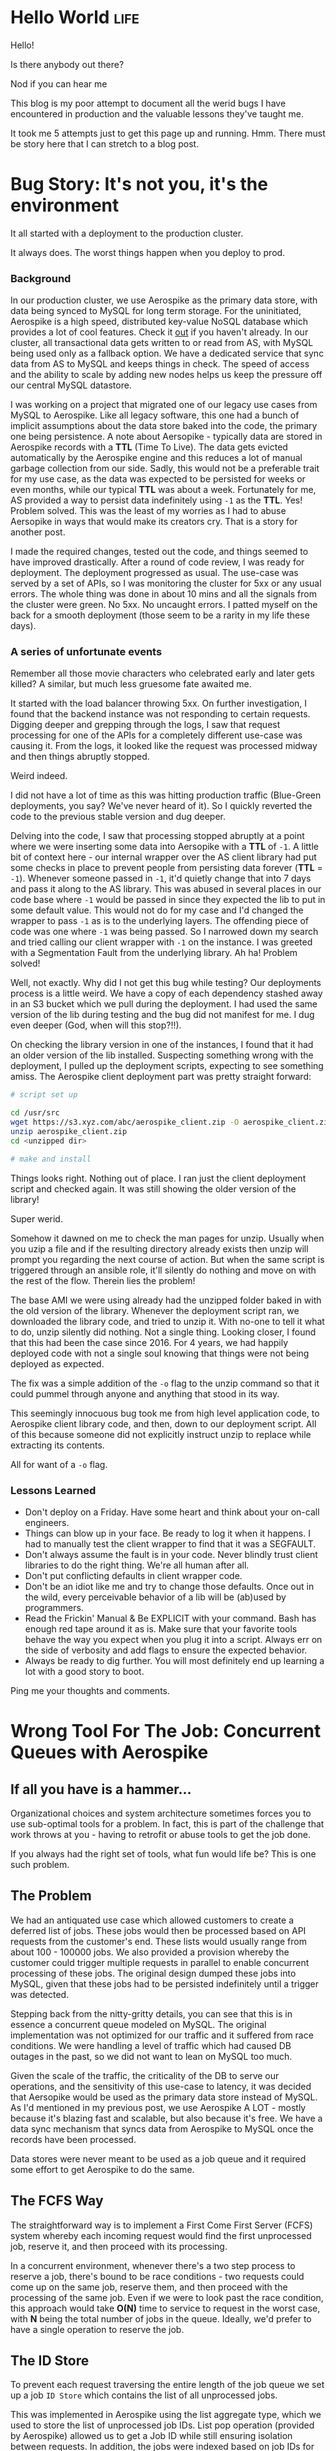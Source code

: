 #+hugo_base_dir: ../

* Hello World :life:
:PROPERTIES:
:EXPORT_DATE: 2020-05-03
:EXPORT_FILE_NAME: 01-hello-world
:END:
Hello!

Is there anybody out there?

Nod if you can hear me

This blog is my poor attempt to document all the werid bugs I have encountered in production and the valuable lessons they've taught me.

It took me 5 attempts just to get this page up and running. Hmm. There must be story here that I can stretch to a blog post.
* Bug Story: It's not you, it's the environment
:PROPERTIES:
:EXPORT_FILE_NAME: 02-bug-ttl
:EXPORT_DATE: 2020-05-03
:END:

It all started with a deployment to the production cluster.

It always does. The worst things happen when you deploy to prod.

*** Background
In our production cluster, we use Aerospike as the primary data store, with data being synced to MySQL for long term storage. For the uninitiated, Aerospike is a high speed, distributed key-value NoSQL database which provides a lot of cool features. Check it [[https://www.aerospike.com/][out]] if you haven't already. In our cluster, all transactional data gets written to or read from AS, with MySQL being used only as a fallback option. We have a dedicated service that sync data from AS to MySQL and keeps things in check. The speed of access and the ability to scale by adding new nodes helps us keep the pressure off our central MySQL datastore.

I was working on a project that migrated one of our legacy use cases from MySQL to Aerospike. Like all legacy software, this one had a bunch of implicit assumptions about the data store baked into the code, the primary one being persistence. A note about Aersopike - typically data are stored in Aerospike records with a *TTL* (Time To Live). The data gets evicted automatically by the Aerospike engine and this reduces a lot of manual garbage collection from our side. Sadly, this would not be a preferable trait for my use case, as the data was expected to be persisted for weeks or even months, while our typical *TTL* was about a week. Fortunately for me, AS provided a way to persist data indefinitely using ~-1~ as the *TTL*. Yes! Problem solved. This was the least of my worries as I had to abuse Aersopike in ways that would make its creators cry. That is a story for another post.

I made the required changes, tested out the code, and things seemed to have improved drastically. After a round of code review, I was ready for deployment. The deployment progressed as usual. The use-case was served by a set of APIs, so I was monitoring the cluster for 5xx or any usual errors. The whole thing was done in about 10 mins and all the signals from the cluster were green. No 5xx. No uncaught errors. I patted myself on the back for a smooth deployment (those seem to be a rarity in my life these days).

*** A series of unfortunate events

Remember all those movie characters who celebrated early and later gets killed? A similar, but much less gruesome fate awaited me.

It started with the load balancer throwing 5xx. On further investigation, I found that the backend instance was not responding to certain requests. Digging deeper and grepping through the logs, I saw that request processing for one of the APIs for a completely different use-case was causing it. From the logs, it looked like the request was processed midway and then things abruptly stopped.

Weird indeed.

I did not have a lot of time as this was hitting production traffic (Blue-Green deployments, you say? We've never heard of it). So I quickly reverted the code to the previous stable version and dug deeper.

Delving into the code, I saw that processing stopped abruptly at a point where we were inserting some data into Aersopike with a *TTL* of ~-1~. A little bit of context here - our internal wrapper over the AS client library had put some checks in place to prevent people from persisting data forever (*TTL* = ~-1~). Whenever someone passed in ~-1~, it'd quietly change that into 7 days and pass it along to the AS library. This was abused in several places in our code base where ~-1~ would be passed in since they expected the lib to put in some default value. This would not do for my case and I'd changed the wrapper to pass ~-1~ as is to the underlying layers. The offending piece of code was one where ~-1~ was being passed. So I narrowed down my search and tried calling our client wrapper with ~-1~ on the instance. I was greeted with a Segmentation Fault from the underlying library. Ah ha! Problem solved!

Well, not exactly. Why did I not get this bug while testing? Our deployments process is a little weird. We have a copy of each dependency stashed away in an S3 bucket which we pull during the deployment. I had used the same version of the lib during testing and the bug did not manifest for me. I dug even deeper (God, when will this stop?!!).

On checking the library version in one of the instances, I found that it had an older version of the lib installed. Suspecting something wrong with the deployment, I pulled up the deployment scripts, expecting to see something amiss. The Aerospike client deployment part was pretty straight forward:

#+begin_src bash
# script set up

cd /usr/src
wget https://s3.xyz.com/abc/aerospike_client.zip -O aerospike_client.zip
unzip aerospike_client.zip
cd <unzipped dir>

# make and install
#+end_src

Things looks right. Nothing out of place. I ran just the client deployment script and checked again. It was still showing the older version of the library!

Super werid.

Somehow it dawned on me to check the man pages for unzip. Usually when you uzip a file and if the resulting directory already exists then unzip will prompt you regarding the next course of action. But when the same script is triggered through an ansible role, it'll silently do nothing and move on with the rest of the flow. Therein lies the problem!

The base AMI we were using already had the unzipped folder baked in with the old version of the library. Whenever the deployment script ran, we downloaded the library code, and tried to unzip it. With no-one to tell it what to do, unzip silently did nothing. Not a single thing. Looking closer, I found that this had been the case since 2016. For 4 years, we had happily deployed code with not a single soul knowing that things were not being deployed as expected.

The fix was a simple addition of the ~-o~ flag to the unzip command so that it could pummel through anyone and anything that stood in its way.

This seemingly innocuous bug took me from high level application code, to Aerospike client library code, and then, down to our deployment script. All of this because someone did not explicitly instruct unzip to replace while extracting its contents.

All for want of a ~-o~ flag.

*** Lessons Learned
- Don't deploy on a Friday. Have some heart and think about your on-call engineers.
- Things can blow up in your face. Be ready to log it when it happens. I had to manually test the client wrapper to find that it was a SEGFAULT.
- Don't always assume the fault is in your code. Never blindly trust client libraries to do the right thing. We're all human after all.
- Don't put conflicting defaults in client wrapper code.
- Don't be an idiot like me and try to change those defaults. Once out in the wild, every perceivable behavior of a lib will be (ab)used by programmers.
- Read the Frickin' Manual & Be EXPLICIT with your command. Bash has enough red tape around it as is. Make sure that your favorite tools behave the way you
  expect when you plug it into a script. Always err on the side of verbosity and add flags to ensure the expected behavior.
- Always be ready to dig further. You will most definitely end up learning a lot with a good story to boot.

Ping me your thoughts and comments.
* Wrong Tool For The Job: Concurrent Queues with Aerospike
:PROPERTIES:
:EXPORT_FILE_NAME: 03-wrong-tool
:EXPORT_DATE: 2020-05-16
:END:
** If all you have is a hammer...
Organizational choices and system architecture sometimes forces you to use sub-optimal tools for a problem. In fact, this is part of the challenge that work throws at you - having to retrofit or abuse tools to get the job done.

If you always had the right set of tools, what fun would life be? This is one such problem.

** The Problem

We had an antiquated use case which allowed customers to create a deferred list of jobs. These jobs would then be processed based on API requests from the customer's end. These lists would usually range from about 100 - 100000 jobs. We also provided a provision whereby the customer could trigger multiple requests in parallel to enable concurrent processing of these jobs. The original design dumped these jobs into MySQL, given that these jobs had to be persisted indefinitely until a trigger was detected.

Stepping back from the nitty-gritty details, you can see that this is in essence a concurrent queue modeled on MySQL. The original implementation was not optimized for our traffic and it suffered from race conditions. We were handling a level of traffic which had caused DB outages in the past, so we did not want to lean on MySQL too much.

Given the scale of the traffic, the criticality of the DB to serve our operations, and the sensitivity of this use-case to latency, it was decided that Aersopike would be used as the primary data store instead of MySQL. As I'd mentioned in my previous post, we use Aerospike A LOT - mostly because it's blazing fast and scalable, but also because it's free. We have a data sync mechanism that syncs data from Aerospike to MySQL once the records have been processed.

Data stores were never meant to be used as a job queue and it required some effort to get Aerospike to do the same.

** The FCFS Way
:PROPERTIES:
:ID:       31e60ff5-37a0-454b-b913-95473a9f5d9d
:END:

The straightforward way is to implement a First Come First Server (FCFS) system whereby each incoming request would find the first unprocessed job, reserve it, and then proceed with its processing.

In a concurrent environment, whenever there's a two step process to reserve a job, there's bound to be race conditions - two requests could come up on the same job, reserve them, and then proceed with the processing of the same job. Even if we were to look past the race condition, this approach would take *O(N)* time to service to request in the worst case, with *N* being the total number of jobs in the queue. Ideally, we'd prefer to have a single operation to reserve the job.

[[/image-1.png]]


** The ID Store

To prevent each request traversing the entire length of the job queue we set up a job ~ID Store~ which contains the list of all unprocessed jobs.

This was implemented in Aerospike using the list aggregate type, which we used to store the list of unprocessed job IDs. List pop operation (provided by Aerospike) allowed us to get a Job ID while still ensuring isolation between requests. In addition, the jobs were indexed based on job IDs for faster access.

Thus each request would first pop off from the ~ID store~ and select the corresponding job from the jobs set. This has the dual benefit of avoiding race conditions by leaning on the storage engine to ensure isolation, and decreasing the worst case job assignment complexity to *O(1)*.

[[/image-2.png]]

The only downside here is the Aerospike record limit. Each record in Aerospike is like a row in a SQL DB and Aerospike has a (configurable) limit on the size of each record. Unlucky for me, this limit was set at ~128KB~ in our system. If we assume each job ID to be ~8B~, then we can accommodate only 16000 IDs per record.

Can we do better?

** The Token Store Optimization

We had to store the list of job IDs because they're usually non-contiguous numeric identifiers. We can forego this list, if we assign sequential token IDs to each job. This indexed field provides an alternative way to refer to jobs within a set. The ~ID Store~, which we'll now call the ~Token Store~, will contain the token ID of the next job to be processed. You can think of it as a pointer to the job queue. This will help us tide over the record size limitations.

To reserve a job, a request would get the current token ID in the ~Token Store~, fetch the corresponding record from the job set and then increment the token value so that it points to the next unprocessed job.

While this looks efficient, it brings back the inevitable race condition - two jobs could read the same value and reserve the same job. What we need is an atomic operation to deal with the token ID.

Aersopike provides the facility to define *User Defined Functions(UDF)* in Lua which allows us to define new functions that are guaranteed to be atomic by the storage engine. So, we defined a UDF to implement the read-increment-write operation which would read the token value, increment it, write the incremented value, and return the old value. Thus, each incoming request would invoke the read-increment-write UDF on ~Token Store~ to get the token ID, and would use this ID to get the corresponding job.

We've thus managed to stick to *O(1)* for job assignment while cutting down the space requirement of the list.

[[/image-3.png]]

** Drawbacks

The primary downside is that we have no way to ensure fault tolerance. If a request, which reserved a job, dies then we have no way to put that job back into the pool of reserved jobs. Thus the optimization might not be useful in the general context, but was acceptable for our specific use-case.

** Alternatives

*** Using a SQL DB

Aerospike is a NoSQL datastore and thus do not provide the rich set of operations made available by SQL. As outlined in this [[https://dba.stackexchange.com/questions/98311/best-way-to-implement-concurrent-table-based-queue?newreg=fdb55e93bbf64b1ca64778fd25518934][answer on Database Administrator]], SQL databases like MySQL enables us to use a combination of ~Transactions~ and ~SELECT FOR UPDATE~ to achieve the same result, albeit with a slightly higher performance penalty.

We couldn't use it for our use-case as our MySQL DB was /far too/ precious to be put under heavy load from such a bursty workflow.

*** Using a Message Queue

A simple persistent message queue like [[https://beanstalkd.github.io/][Beanstalkd]] would've been a perfect fit for this problem. Message Queues have the concept of tubes, which provides a high level way to group messages, which could be used for organizing jobs from different customers into different tubes. They also provide facilities like delays, whereby a job is put back into the queue if the reserved consumer has not responded withing a stipulated time frame, which would take care of the fault tolerance aspect.

We couldn't use this solution because our services had some design decisions baked in, which made integrating a message queue into the flow a non-trivial exercise.

** Lessons Learned

- Your problem does not exist in a vacuum. Your possible solutions would be constrained by the environment you operate in.
- Technical decisions, especially in the context of services, have long term repercussions that would influence the enhancements and modifications that could be carried out on it.
- Be realistic about the effort involved in implementing the perfect solution, in view of the time constraints - job Queues would've been perfect, but an optimized Aerospike setup was the next best option.
- Know when to stop. Optimization are an unending rabbit hole.
- Prefer clarity over cleverness /wherever possible/.

This blog post is my explanation for future maintainers of my code as to how things reached the state they are in now. I did what had to be done. :P

Ping me your thoughts and comments.

Check out [[https://www.aerospike.com/][Aerospike]] and [[https://beanstalkd.github.io/][Beanstalkd]], if you haven't already!

All diagrams were created using [[https://sketchviz.com/new][Sketchviz]].
* Notes from 'Linux Kernel Development'
:PROPERTIES:
:EXPORT_FILE_NAME: 04-notes-linux-dev
:EXPORT_DATE: 2020-06-16
:END:

This book had been on my TO-READ list for a long time. It came up again while I was perusing [[https://danluu.com/programming-books/][Dan Luu's Programming book list]]. I've always wanted to look behind the curtains and see how the magic worked, so I finally bought it.

I used [[https://elixir.bootlin.com/linux/v5.7.2/C/ident/task_struct][bootlin]] to read through Linux 5.7.2 source. They provide a really good search system and linked definitions. The book describes kernel version 2.6. You might want to keep this site open to see how things have changed since then.

** Process & Threads
A process begins it life with ~fork()~

Lifecycle: ~fork()~ [Create a copy of the current running process] -> ~exec()~ [Load a binary into memory] -> ~exit()~

Metadata about each process is stored in a ~task_struct~. Info about all processes are maintained in a linked-list called the tasklist. They're often referred to as process descriptors.

~thread_info~ struct is present at the bottom of the stack (for stacks that grow down). This allows for a lot of neat optimizations whereby the ~thread_info~ of the current process can be computed and found pretty quickly(review).

~fork()~ is implemented through Copy-On-Write (COW) pages. Resources are duplicated only when they are modified. The gain comes through not duplicating the address space!

Threads in linux are no different from processes. Each thread has it's own ~task_struct~ and is scheduled like any other task. Certain params in the ~task_struct~ have common values to indicate that resources are shared. This is different from Windows where threads are seen as lightweight processes, where the kernel has explicit support for dealing with threads.

Kernel threads are a special class of threads that run only in kernel space. Forked from ~kthreadd~ for performing special ops like flush, ksoftirqd.

** Scheduling
O(1) scheduler, followed by the Completely Fair Scheduler

Sticking to conventional ideas of an absolute time slice ensures constant switching rate but variable fairness and can lead to a slew of problems. CFS does away with this by ditching timeslices and allocating a portion of the processor to each process. This results in variable switching rate but constant fairness.

CFS works by assuming that there is an ideal processor that is capable of multitasking. If we have n processes, each would run in parallel, consuming 1/n of the processor. Reality deviates from this ideal dream in the fact that perfect multitasking is not possible, and that there is an overhead involved in switching processes. Nevertheless, CFS is designed with the idea of giving a portion of the processor to each running process. This portion assigned is a function of the total number of processes waiting to be run. Nice values are used here to weight the processor portion that each process receives - a lower niceness value would result in a relatively higher portion of the processor. Thus when we take an infinitely small time window, each process would've been scheduled for a time slice proportional to their processor portion.

This infinitely small window is usually approximated to a duration called ~targeted latency~. Smaller value results in higher interactivity since it approximates the ideal case, but it results in lower throughput because of switching overhead. ~targeted latency~ is floored at a value called ~minimum granularity~ by the kernel.

All the scheduling info is carried in ~sched_entity~ which is embedded in each ~task_struct~.

The most interesting thing here is the ~vruntime~, the virtual run time, which is what the scheduler uses to pick the next process. There is a concept of physical time and virtual time. Physical run time is the actual time that the process ran and virtual run time is normalized physical time computed using the number of runnable processes and the niceness value of the process. Approximately, it is computed as ~physcial_time * (NICE_0_LOAD / proc_load)~ where ~NICE_0_LOAD~ represents the weight of a process who's niceness value is 0 and ~proc_load~ represents the weight of the process calculated using its niceness value. Thus for processes with lower niceness value (higher priority), the virtual time would be less than physical time and vice versa. Thus they'd get a bigger portion of the processor in turn. This [SO](https://stackoverflow.com/questions/19181834/what-is-the-concept-of-vruntime-in-cfs/19193619) answer goes into some more depth.

CFS maintains runnable procs in a red-black tree where the key is the ~vruntime~. It continuously picks and schedules the process with the lowest ~vruntime~. It does a neat optimization where it caches the left-most node during insertion / deletion of each new node.

When a task goes to sleep, it marks itself as sleeping, puts itself on a wait Q, removes itself from the red-black tree of runnables and calls ~schedule()~ to select the new process to execute. To wake up the task, it is marked as runnable, removed from the wait Q, and put back in the runnable tree.

** System Calls
System calls provide an interface between the applications in user space and the kernel. They provide a mechanism through which applications can safely interact with the underlying hardware, create new processes, communicate with each other, as well as the capability to request other operating system resources. Provide mechanism, not policy. The kernel system calls provide a specific fn. The manner in which it is used does not matter to the kernel.

User space applications cannot directly invoke a kernel function. The whole communications happens through register values and interrupts. Each syscall has a particular value associated with it. This value is loaded into the ~eax~ register and then an interrupt is invoked ~int 0x80~ which invokes the interrupt handler which hands over control to the kernel, which then executes the appropriate system call on behalf of the user space application.

Most of the system calls are defined with the funky ~SYSCALL_DEFINE~ macro. This [answer](https://www.quora.com/Linux-Kernel/Linux-Kernel-What-does-asmlinkage-mean-in-the-definition-of-system-calls) explains the curious ~asmlinkage~ that gets prefixed to these functions. Syscall ~bar~ is referred to as ~syscall_bar~ within the kernel.

** Kernel Data Structures
The ubiquitous linked list implementation is a circular doubly linked list... with some quirks. Unlike usual linked lists, the data is not embedded within the linked list struct but rather the linked list struct ~struct list_head~ is embedded within the data struct. The kernel uses some C macro magic with ~container_of~ to get a pointer to the embedding struct from the ~list_head~ pointer. This [post](https://radek.io/2012/11/10/magical-container_of-macro/) demystifies the magic behind the macro.

In addition the kernel code also contains implementations for a queue (with the usual ops) and a map. The map is implemented as a balanced binary search tree with a rather confusing name - idr. It provides mapping between UIDs to pointers.

** Interrupts & Interrupt Handlers
Interrupts generated by H/W are handled by specific Interrupt Handlers or Interrupt Service Routines (ISR). Generally the ISR for a device is part of the device driver code in the kernel. ISR in the kernel are nothing but C functions that run in the interrupt context (atomic context). The work associated with handling an interrupt is divided into two parts -

1. Acknowledging the H/W and performing operations that will enable the H/W will proceed further (stuff like copying all the received packets from a NIC's buffer) - This is handled by the 'Top Half'.
2. Further work on the data associated with the kernel, which is not critical and can be performed at a future point in time - This is handled by the 'Bottom Half'.

An interrupt handler is registered for an IRQ line using ~request_irq()~ which takes in information about the IRQ number, handler fn, flags pertaining to the nature of the interrupt and handler, and some extra stuff. The registration happens when the driver is loaded. Similarly, when the driver is unloaded the handler needs to be freed using ~free_irq()~.

Interrupt handlers in linux need to be reentrant i.e the handler will not be invoked concurrently. When an interrupt is being service, the interrupt line is disabled (masked) which prevents further interrupts from coming on that line. Thus it is guaranteed that the ISR won't be invoked in parallel.

Interrupt lines may be shared among multiple handlers. For a line to be shared, each handler on that line must be registered as a shared handler. The handler returns a value denoting whether the interrupt was handled or not. When an interrupt is received on a shared line, the kernel invokes each of the handlers one by one. It uses the return value to ascertain whether the interrupt was handled.

Interrupt handlers run in the interrupt context. Since it is not backed by a process, ISR are not allowed to sleep (who will wake it up and how?), which restricts the activities that can be done from ISR. Earlier ISR was forced to use the stack of the process it interrupted. Now, there is an interrupt stack associated with the kernel which is of size equivalent to one page which the ISR can use.

~cat /proc/interrupts~ shows the interrupt line, the number of interrupts received by each CPU, the interrupt controller, the interrupt type, and the device.

Bottom halves may be implemented using softirqs, tasklets, or work queues.

** Synchronization

Locks are implemented using atomic test and set insturctions that are provided by the underlying architecture. Atomic operations using ~atomic_t~. There's a lot to talk about here. In the book, which is based on linux kernel 2.6, ~atomic_t~ is implemented as a ~volatile int~ inside a struct. The struct was chosen so that there would be no way to cast it into another valid form. The choice of ~volatile~ does not seem to have survived the test of time, with more recent variants moving away from it altogether. This [[https://www.kernel.org/doc/html/latest/core-api/atomic_ops.html][document]] goes through the structure and behavior of the latest version of ~atomic_t~, in addition, it also sheds light on [[https://www.kernel.org/doc/html/latest/process/volatile-considered-harmful.html#volatile-considered-harmful][why volatile should not be used]]. Most of these arise because of the reliance on ~volatile~ to enforce a memory barrier while it actually does not. This [[https://stackoverflow.com/questions/246127/why-is-volatile-needed-in-c][SO answer]] illustrates cases where volatile can be justifiably used to prevent the compiler from optimising away checks and conditions that rely on MMIO.

~atomic_t~ provides atomic operations to manipulate integers and bits. This is useful in cases where the critical region does not perform any operation more complicated than that. Locks are used when the critical regions are more complex, where multiple operations need to be performed while still ensuring atomicity.

Spin lock are a form of locking provided by the kernel, where the thread busy waits (spins) until the lock is acquired. This might seem inefficient in comparison to scenarios where the threads are put to sleep if the lock is not available. In cases where the locks are held for a short duration of time (or in code paths where you cannot sleep), spinlocks are efficient as it foregoes the overhead of scheduling involved with sleeping the thread and waking it up. An interesting fact is that the locks compile away in uniprocessor machines to markers that disable and enable kernel pre-emption. Interrupt handlers can use spin-locks, provided local interrupts to the current processor are disabled (this ensures that we do not get stuck with a double acquire deadlock). Lock data not code. Reader/writer variant of the spin lock is also provided by the kernel. A RW spin lock always favors readers. A sufficient number of readers could cause the starvation of the writer!

Semaphores in linux are sleeping locks. Can only be used in process context since it is not possible to sleep in an interrupt context (as they won't be rescheduled). Variants : binary semaphores (mutex) and counting semaphores. In addition, there's a rwsemaphore and a mutex(as a separate struct with a simpler interface).

There's another curious thing called the ~completion variable~ provided by the kernel. This is useful is scenarios where one process is waiting for a singal from the other indicating completion. A semaphore can be used here, but ~completion variable~ provides a simpler interface.

In addition to all of this there's the Big Kernel Lock (BKL) that was added to ease the SMP transition. It's a recursive, global spin lock that can be used in the process context. It's interesting to note how different projects got started with coarse grained locking, and later moved to fine grained locking as the project matured and the need for concurrency grew. I wonder when Python will tide over the Global Interpreter Lock(GIL).

Just when you thought you couldn't need another locking mechanism, the kernel throws ~seqlocks~ in your face. This is sort of like the RW locks seen earlier, with the difference being that writers are preferred over readers. Each locked data is associated with a sequence counter (which is the thing that's protected by the lock). During a write, the counter is incremented. A read operation checks the sequence counter prior to and after the read. A read succeeds(as in, a write did not happen in between), if the values match. Thus, writers are never blocked, and dirty reads would just cause the reader to retry the read until the counter conditions are satisfied.

** Ordering & Barriers
The processor and compiler might reorder memory accesses (reads and write) in code for a variety of reasons which might break some implicit assumptions that the code relies on. Barriers can be used to enforce the ordering and to indicate to the compiler / processor to maintain the order of operations. ~mb()/rmb()/wmb()~ provide memory barrier / read memory barrier / write memory barrier which ensure that rw / reads / writes are not reordered across them i.e all corresponding ops before the barrier are guaranteed to complete before the ops after it.

** Memory Management
Pages are treated as the smallest unit of memory management. Memory is divided in multiple zone, each zone with a particular characteristic (DMA, normal, high memory etc). Allocations will never cross zone boundaries. Pages returned to user-space are zeroed out to ensure security. ~kmalloc~ allocates memory that is physically contiguous while ~vmalloc~ allocates memory that is contiguous in the virtual address space.

** File Managements
VFS abstraction layers allows userland programs to be agnostic of the underlying fs. Main components: superblock, inode, dentry, file.

** Block Devices
Sectors, blocks, buffers, and buffer heads. The IO scheduler mergers and sorts requests on the block device to maximize "global" throughput. Anticipatory, deadline, completely fair queuing, and noop variant.

** TODO
*** Interesting but not interesting enough for now
- Interrupt Handler Bottoms - softirq, tasklets
- Slab allocator
* A Tale Of Two DBs
:PROPERTIES:
:EXPORT_FILE_NAME: 05-tale-of-two-dbs
:EXPORT_DATE: 2020-07-23
:END:

** Background
Work always manages to throw interesting problems my way and this one was particularly interesting. Our telephone server infrastructure and the associated cloud services were spread across two AWS regions - Singapore & Mumbai. This was primarily done to comply with Indian Data Protection Laws which mandated that customer data associated with some critical areas of business must stay within the country. We had run these two regions as independent entities, with code changes being deployed uniformly across them.

Owing to some changes we had done as part of another unification project, we managed to make the physical servers agnostic of the AWS region. It allowed us to move away from statically assigning servers to a region, and to shift capacity between regions based on demand. As a byproduct of this unification project, we had to reconcile and merge the telephone server data that was currently spread across two databases which were hosted in these two regions.

** The Problem
We had two MySQL databases housing telephone server related information in each of our two regions. The goal was to unify the view of data so that it would be the same everywhere. Essentially, the result of running a query on this data should yield the same result regardless of the region it was executed in. We had about 9 tables whose data had to be merged.

There were two impediments that faced us:
- *Primary Key(PK) conflicts*: PKs were reused across regions, since they were agnostic of each other, which would cause problems if we went for a blind merge.
- *Foreign Key(FK) dependency*: This is primarily a side effect on the above. Any change in PKs should take the FK relationships into account so that data consistency is maintained at the end of the operation.

** The Solution
Our databases were slightly asymmetrical such that one region had significantly more data than the other. Adding an offset to the PKs in the smaller DB would ensure that the PKs are continuous and conflict free between the regions. Once the PKs were fixed, we could take a dump and merge the data.

[[/db.png]]

To keep the foreign key relationships intact, the changes would have to be propagated to all the tables that referenced these PK columns. The reference relationship can be obtained using the [[https://dev.mysql.com/doc/refman/8.0/en/information-schema-key-column-usage-table.html][INFORMATION_SCHEMA.KEY_COLUMN_USAGE]] table. A simple query like the one detailed in [[https://stackoverflow.com/questions/806989/how-to-find-all-tables-that-have-foreign-keys-that-reference-particular-table-co][this SO answer]] would get us all the tables referring to a particular column of a chosen table. When you're working with multiple tables with multiple relationships, it's always best to visualize this information to make tracking a little easier. The edges on the graph below denote the column of the referring table which refers to the PK of the referred table.

[[/fk.png]]

We prepared the list of queries and scripts to be executed beforehand to minimize downtime and to prevent manual errors. MySQL supports [[https://dev.mysql.com/doc/refman/8.0/en/sql-prepared-statements.html][Prepared Statements]] which is sort of like a DSL that allows us to create (or "prepare") SQL statements and then execute them. It has basic support for variables, which allows us to write generic SQL queries that can be applied to a lot of tables through the use of variables. This enabled us to cut the canned query size to a large extent.

** The Execution
Because of the nature of our system, we could never completely freeze access to the DBs. So we started with the activity during a lean period, when traffic was negligible to minimize outward impacts.

We started by taking a backup of the DBs in both the regions, just to be extra safe. There are a few system level variables that MySQL maintains which dictates the behaviour of the database engine. One of them is [[https://dev.mysql.com/doc/refman/5.6/en/server-system-variables.html#sysvar_foreign_key_checks][foreign_key_checks]] which indicates whether foreign key constraints would be respected or not. This constraint flag was disabled during the migration, since there was no way to alter the PK without violating the FK relationships. The canned statements were then executed on the smaller DB to fix the PKs and FKs. Once the PK changes were back-propagated, foreign_key_checks were enabled again. Once the changes were made and canned queries were executed in the smaller DB, it was merely a matter of taking a =mysqldump= from each region and applying it in the other region.

** Lessons Learned

- ALWAYS take backups. The more the better. I've seen multiple downtimes but messing with production databases and unifying data at this scale remains the single most scariest thing I've done to pubDate. So, it's always good to err on the side of caution, even if it's a slower and longer path.
- Freeze access to your DBs during data migration: We found that one of the update queries from an automated script had gotten through during the migration phase which resulted in the FK relations getting screwed up. Thankfully, MySQL prevents any updates to a tables once it detects a violation of FK constraints. This allowed us to zero in on the problem and fix it.
- Use prepared statements and canned SQL statements for execution to minimize human error.

Supposedly, the whole process would've been a lot easier if we used UUIDs instead of auto incremented ints for our PKs. There's a wealth of opinions on the web arguing [[https://medium.com/@Mareks_082/auto-increment-keys-vs-uuid-a74d81f7476a][for]] and [[https://www.percona.com/blog/2019/11/22/uuids-are-popular-but-bad-for-performance-lets-discuss/][against]] this approach.

Ping me your thoughts and comments.
* Un-implementable Interfaces In Go :go:
:PROPERTIES:
:EXPORT_FILE_NAME: 06-unimplementable-interfaces-go
:EXPORT_DATE: 2021-05-07
:END:

Recently, I started randomly going through the Go standard library, mostly to satiate my curiosity and to find out what goes on behind the curtains. While checking out the testing package, I found this interesting little snippet of code in ~src/testing/testing.go~:

#+BEGIN_SRC go
// TB is the interface common to T and B.
type TB interface {
	Cleanup(func())
	Error(args ...interface{})
	Errorf(format string, args ...interface{})
	Fail()
	FailNow()
	Failed() bool
	Fatal(args ...interface{})
	Fatalf(format string, args ...interface{})
	Helper()
	Log(args ...interface{})
	Logf(format string, args ...interface{})
	Name() string
	Skip(args ...interface{})
	SkipNow()
	Skipf(format string, args ...interface{})
	Skipped() bool
	TempDir() string

	// A private method to prevent users implementing the
	// interface and so future additions to it will not
	// violate Go 1 compatibility.
	private()
}
#+END_SRC

This seems pretty evident once you see it. It makes sense for the Go standard library where the private function enables them to circumvent the compatibility promise by ensuring that no one would be able to use this interface outside of the standard library because of the private function. This gives them the flexibility to add functionality later without breaking anything.

I wonder if there's a general lib out in the wild which uses this technique.
* Back After A Hiatus
:PROPERTIES:
:EXPORT_FILE_NAME: 07-back-after-hiatus
:EXPORT_DATE: 2021-06-03
:END:


I realized that I hadn't touched my blog in over a year. A lot had happened since then, but I hadn't taken the time to note anything down. Looking through my old posts, I remember how good it felt to actually sit and write things down.

I thought I'd change the theme and tweak things a bit just for the sake of it. Lo and behold, I ended up spending an entire day trying out themes and tweaking knobs and controls to see how things looked. Sometimes, I feel like I waste a lot of time on preliminary aspects of a task.

Hopefully, I should be able to hammer out something tomorrow.
* Writer's Block
:PROPERTIES:
:EXPORT_FILE_NAME: 08-writers-block
:EXPORT_DATE: 2021-07-04
:END:

A while back, I came across [[https://dev.to/jbranchaud/how-i-built-a-learning-machine-45k9][this article]] by Josh Branchaud where he talked about TIL posts and learning in public (among many other things). This really appealed to me. Over the years, I had accumulated immense amount of information from posts and articles that people had put out and the whole idea of paying it forward by putting out things that I'd learned along the way sounded interesting.

The primary impediment I faced here was the amount of time it took to create a well-crafted post. Most of the longer pieces here were summaries of months of effort squeezed into a single page post with pictures. Those were few and far apart.

I needed another form to publish the little snippets of information that I usually encountered on a day-to-day basis. This could be trivial things like an obscure command line flag or an interesting HN comment. As opposed to posts, which were original pieces, these would mostly be derivate content with comments.

Also, huge shout-out to [[https://simonwillison.net/][Simon Willison]] who's been blogging since 2002. When I got into a funk, I checked out his early posts to see how he had started. They were mostly a few lines describing what he'd done, or about stuff he had found on the internet. That gave me a huge boost in putting my own stuff out there.

P.S: You might see new posts with older dates. This is just me moving my notes from a private git-repo into the blog.
* Sneaky Defers In Go :go:
:PROPERTIES:
:EXPORT_FILE_NAME: 09-sneaky-defers-in-go
:EXPORT_DATE: 2021-07-06
:END:

What do you think the output of the following code would be?

#+BEGIN_SRC go
package main

import "fmt"

func main() {
	input := "hello"
	TestDefer(&input)
}

func TestDefer(input *string) {
	defer fmt.Println(*input)
	*input = "world"
	fmt.Println(*input)
}
#+END_SRC

Given how =defer=-ed functions are executed just before the parent function exits, I expected the output to be

#+BEGIN_SRC
world
world
#+END_SRC

But, on execution it actually prints

#+BEGIN_SRC
world
hello
#+END_SRC

This is because the arguments are evaluated when the defer is encountered, and not when the deferred function is actually called. Effective Go even has a line [[https://golang.org/doc/effective_go#defer][specifically about this behavior]] (which I discovered later).

This makes sense if you think of =defer= as a function that gets executed each time it is encountered. The result of the execution is that it sets up the deferred function to be executed right before the parent function exits.

This whole journey started with a piece of code I was debugging where updates to a piece of data were not being saved to the underlying storage layer.

#+BEGIN_SRC go
func doSomething(txn, ....) {
  ...
  defer store.Save(txn)
  ...
  // modify txn here
  ...
  return
}
#+END_SRC

Wrapping it in an anonymous function helped alleviate my problem

#+BEGIN_SRC go
func doSomething(txn, ....) {
  ...
  // fugly, but works!
  defer func() {
    store.Save(txn)
  }()
  ...
  // modify txn here
  ...
  return
}
#+END_SRC

That was an evening well spent. I do find that I enjoy these sort of bug adventures which end up correcting some flawed mental model I previously had about a system. They're the most fulfilling.
* Faster Multitasking with Hammerspoon
:PROPERTIES:
:EXPORT_FILE_NAME: 10-multitasking-hammerspoon
:EXPORT_DATE: 2021-07-11
:END:


When I'm working, I usually have at-least 4 windows open including Slack, Chrome, iTerm and a few other stuff. Lately, I've noticed that switching between them via =cmd+tab= is turning out to be a waste of time, since the order of the apps keep changing based on how recently they were used.

I wanted a smoother transition between my umpteen apps without getting stuck in =cmd+tab= hell.

I needed static key-bindings!

That's when I found [[http://www.hammerspoon.org/][Hammerspoon]]. Hammerspoon is a neat little tool that allows you to write little automations for a wide range of stuff on Mac. It's completely configurable and supports Lua as the extension langague, which is even cooler. And to top it all off, the documentation is thorough and on-point.

I was able to hack together a tiny script to serve my needs.

=init.lua= for Hammerspoon:

#+BEGIN_SRC lua
function open_app(name)
    return function()
        hs.application.launchOrFocus(name)
    end
end

hs.hotkey.bind({"cmd"}, "1", open_app("iTerm"))
hs.hotkey.bind({"cmd"}, "2", open_app("Visual Studio Code - Insiders"))
hs.hotkey.bind({"cmd"}, "3", open_app("Visual Studio Code"))
hs.hotkey.bind({"cmd"}, "4", open_app("Slack"))
hs.hotkey.bind({"cmd"}, "5", open_app("Preview"))
hs.hotkey.bind({"cmd"}, "7", open_app("MacVim"))
hs.hotkey.bind({"cmd"}, "8", open_app("Google Chrome"))
hs.hotkey.bind({"cmd"}, "9", open_app("Firefox"))
hs.hotkey.bind({"cmd"}, "'", open_app("Spotify"))
hs.hotkey.bind({"cmd"}, ";", open_app("Postman"))
#+END_SRC

This might seem trivial and even borderline insane, but the payout has been immense with a smoother workflow with fewer impediments.

This was inspired by [[https://github.com/jasonrudolph/keyboard][jasonrudolph/keyboard]] who has done some pretty cool stuff with Hammerspoon.

* Notes On Erlang :erlang:
:PROPERTIES:
:EXPORT_FILE_NAME: 11-notes-erlang
:EXPORT_DATE: 2022-11-23
:END:

Collection of unstructed notes that I accumulated while learning Erlang. This is a /work-in-progress/.

- erlang programs are composed on communicating processing. Like modeling objects, processes should be modeled to fit the problem. This is called modeling concurrency.
- concurrency is about structure. parallelism is about execution.
- each expression must end with a =.=
- variables in erlang can only be bound once. Variables start with UPPERCASE letters. atoms begin with lowercase letters.
- processes evaluate fns that are defined in modules. Modules are files with =.erl= extension.
- =pid ! {client_pid, message}= for sending message to pid.
- =c(module_name)= to compile the module. =f()=  to forget the bindings.
- file server and client. client provides the abstraction and hides the details of communication with the actual process. This gives use the flexibility to change the underlying implementation without changing the interface exposed through the client. /It's refreshing how Joe Armstrong doesn't talk down to the programmer in this book. The innards and complicated lingua franca is exposed for everyone to see./
- erlang can handle arbitrary precision numbers. Like really big numbers.
- = is more of a pattern matching operator rather than assignment operator.
- atoms are similar to symbolic constants or enums. atoms are global. atoms can be quoted and can have spaces in them.
- ={item1, blah}= represents a tuple of fixed size. Since tuples don't have type, it's a convention to add an atom as the first element indicating the type. ={point, 0, 1}=. ={point, C, C} = {point, 25, 25}= works!
- strings are represented as a list of integers with each int representing an unicode point.
- fullstop separates expression. comma separates related subordinate clauses. semicolon separates clauses.
- =fun(arg) -> body end.= to define anonymous fns.
- =[f(X) || X <- L]= list comprehension. =X <- L= follows the pattern logic for =.
- Named function F/n should be passed in as =fun F/n= when used as an argument
- =-record(Name { field1 = DefaultValue1, .... fieldN }=.  =undefined= is the default value. =.hrl= files are like C header files where common definitions can be kept. =#Name{key1=val1...}.= to instantiate the struct. =rr("record_file.hrl")= to bring it into the erl.
- =X#Name{field1=NewValue}= to create a new record from an existing record X with a field value changed.
- Maps are weird. =#{ key Op val, key2 Op val2}=. =:== for updating an existing key. => for adding a new key. The update follows the same pattern as records.
- =;= is OR and =,= is AND for guard sequences. maps : get/find etc for acessing map values.
- clauses of a fn need to be separated by a SEMICOLON instead of a PERIOD!
- =<<"binaries">>=. Binary values must be in the range 0-255. Any other value would wrap around and be mapped to a value in the 0-255 range. term_to_binary and binary_to_term.
- a type is binary when it's size is divisible by 8, otherwise it's a bitstring.
- =<<R:5, B:6, G:5>>= to pack elements into a binary while specifying the bit size. The same pattern HAS to be used when unpacking.
- type test BIFs are allowed in guard clauses. =is_xxx=
- =self()= to get the PID of the current process. Sending the current process's PID in the message is a convention that allows the receiver to know whom to reply to.
- Storing state of the function on the stack i.e on function parameters
- Modules have functions and attributes. attrs start with =-=
- =-define(MACRO, val)= would be used as =?MACRO=
- =receive..after..end= to specify timeouts. Sounds similar to Go timer ticks
- =spawn(Module, Fn, Arg)= to spawn a new process that executes Fn. Args is a list of args that will be passed to Fn. Arg will *always* be a list.
- with a full mail box, the messages are tried in order. If a msg doesn't match any of the patterns, then it is put on the save q and the next message is tried. If it matches, then the messages from the save q is put back on top of the mailbox. This is called selective receive. nest another receive in a fn within the =after 0= block to do selective receive.
- messages that do not match a pattern are never lost. They're always around. The downside is this could lead to mailbox pollution if the proc doesn't have the patterns to receive the msg.
- In a defensive programming style, the =Unexpected= match is used as a catchall to prevent mailbox pollution.
- =link(pid)= links the current process with pid. =unlink(pid)=. When one of the linked processes crashes, the other crashes (exits?) too. Links are bidirectional.
- Since link(spawn(..)) is a multistep op, there could be a case where the process dies before it is spawned. This can cause undefined behaviour. In order to avoid this spawn_link(..) can be used which works in an atomic way.
- =exit(blah)= gets propagated as a special message ("signal") which cannot be caught using normal receive. It can be caught if =process_flag(trap_exit, true)= is set. Then ={'EXIT', Pid, msg}= can be caught.
- monitors are like links, but they're unidirectional and can be stacked. =erlang:monitor(process, spawn(...))=. spawn_monitor is the atomic alternative.
- =exit(Pid, reason)= to kill another process.
- Each process can be registered against a name which can then be used for sending messages instead of Pid. =register(name, pid)=. =unregister(name)=. =registered() / regs()= to get info about the registered processes. A process can have only name and a name can only be registered once. =whereis(registered_name)= to get the pid associated with it. This can be used in patterns to ensure that the reply is indeed from the process we expect.
- Another pattern is to send a ref to the proc and expect it back in the reply. This prevents us from expecting a reply from a specific Pid and shields us against scenarios where the process gets restarted. =make_ref()=. Refs are used when we expect a message from a certain source. In cases, we expect a message (ex: notification) and don't care about the source, then the ref can be omitted.
- If a monitor is set for a process that's already down using =erlang:monitor(process, PID)= then we receive a ={'DOWN', MonitorRef, process, PID, <reason>}= message as the reply.
- A pattern that I've seen is that the proc file contains method that can be used for invoking all the messages that the proc expects.
- Calls that require reply follow the pattern ={Pid, Ref, Msg}=

#+BEGIN_QUOTE
"Walking on water and developing software from a specification are easy if both are frozen."
#+END_QUOTE
* Books
:PROPERTIES:
:EXPORT_HUGO_SECTION: posts/books
:END:
** Book 1
:PROPERTIES:
:EXPORT_FILE_NAME: 1-book1
:EXPORT_DATE: 2025-01-26
:END:

This is my review of book 1: It sucks!

Booo!
